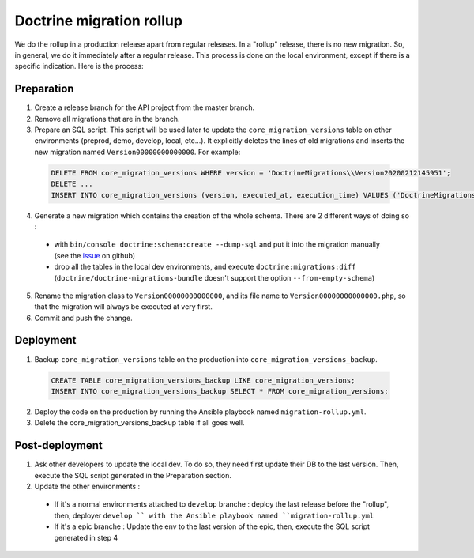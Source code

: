Doctrine migration rollup
=========================

We do the rollup in a production release apart from regular releases.
In a "rollup" release, there is no new migration. So, in general, we do it immediately after a regular release.
This process is done on the local environment, except if there is a specific indication. Here is the process:

Preparation
-----------

1. Create a release branch for the API project from the master branch.
#. Remove all migrations that are in the branch.
#. Prepare an SQL script. This script will be used later to update the ``core_migration_versions`` table on other environments (preprod, demo, develop, local, etc...). It explicitly deletes the lines of old migrations and inserts the new migration named ``Version00000000000000``. For example:

 .. code-block:: SQL

  DELETE FROM core_migration_versions WHERE version = 'DoctrineMigrations\\Version20200212145951';
  DELETE ...
  INSERT INTO core_migration_versions (version, executed_at, execution_time) VALUES ('DoctrineMigrations\\Version00000000000000', null, null);

4. Generate a new migration which contains the creation of the whole schema. There are 2 different ways of doing so :

  * with ``bin/console doctrine:schema:create --dump-sql`` and put it into the migration manually (see the `issue <https://github.com/doctrine/migrations/issues/820>`_ on github)
  * drop all the tables in the local dev environments, and execute ``doctrine:migrations:diff`` (``doctrine/doctrine-migrations-bundle`` doesn't support the option ``--from-empty-schema``)

5. Rename the migration class to ``Version00000000000000``, and its file name to ``Version00000000000000.php``, so that the migration will always be executed at very first. 
#. Commit and push the change.

Deployment
----------

1. Backup ``core_migration_versions`` table on the production into ``core_migration_versions_backup``.

 .. code-block:: SQL

  CREATE TABLE core_migration_versions_backup LIKE core_migration_versions;
  INSERT INTO core_migration_versions_backup SELECT * FROM core_migration_versions;

2. Deploy the code on the production by running the Ansible playbook named ``migration-rollup.yml``.
#. Delete the core_migration_versions_backup table if all goes well.

Post-deployment
---------------
1. Ask other developers to update the local dev. To do so, they need first update their DB to the last version. Then, execute the SQL script generated in the Preparation section.
#. Update the other environments :
  * If it's a normal environments attached to ``develop`` branche : deploy the last release before the "rollup", then, deployer ``develop `` with the Ansible playbook named ``migration-rollup.yml``
  * If it's a epic branche : Update the env to the last version of the epic, then, execute the SQL script generated in step 4
